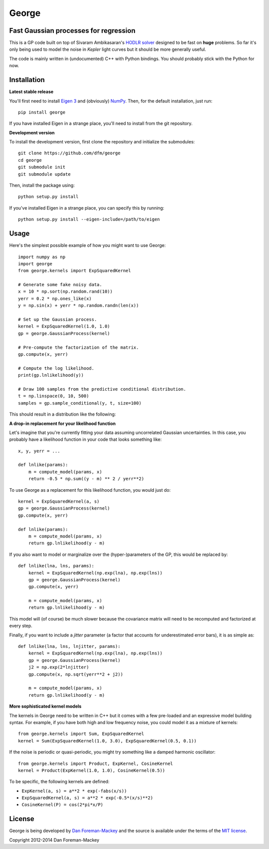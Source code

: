 George
======

Fast Gaussian processes for regression
--------------------------------------

This is a GP code built on top of Sivaram Ambikasaran's `HODLR solver
<https://github.com/sivaramambikasaran/HODLR_Solver>`_ designed to be fast on
**huge** problems. So far it's only being used to model the noise in *Kepler*
light curves but it should be more generally useful.

The code is mainly written in (undocumented) C++ with Python bindings. You
should probably stick with the Python for now.

Installation
------------

**Latest stable release**

You'll first need to install `Eigen 3 <http://eigen.tuxfamily.org/>`_ and
(obviously) `NumPy <http://www.numpy.org/>`_. Then, for the default
installation, just run::

  pip install george

If you have installed Eigen in a strange place, you'll need to install from
the git repository.

**Development version**

To install the development version, first clone the repository and initialize
the submodules::

  git clone https://github.com/dfm/george
  cd george
  git submodule init
  git submodule update

Then, install the package using::

  python setup.py install

If you've installed Eigen in a strange place, you can specify this by running::

  python setup.py install --eigen-include=/path/to/eigen

Usage
-----

Here's the simplest possible example of how you might want to use George::

  import numpy as np
  import george
  from george.kernels import ExpSquaredKernel

  # Generate some fake noisy data.
  x = 10 * np.sort(np.random.rand(10))
  yerr = 0.2 * np.ones_like(x)
  y = np.sin(x) + yerr * np.random.randn(len(x))

  # Set up the Gaussian process.
  kernel = ExpSquaredKernel(1.0, 1.0)
  gp = george.GaussianProcess(kernel)

  # Pre-compute the factorization of the matrix.
  gp.compute(x, yerr)

  # Compute the log likelihood.
  print(gp.lnlikelihood(y))

  # Draw 100 samples from the predictive conditional distribution.
  t = np.linspace(0, 10, 500)
  samples = gp.sample_conditional(y, t, size=100)

This should result in a distribution like the following:

.. image:: https://raw.github.com/dfm/george/master/images/demo.png

**A drop-in replacement for your likelihood function**

Let's imagine that you're currently fitting your data assuming uncorrelated
Gaussian uncertainties. In this case, you probably have a likelihood function
in your code that looks something like::

  x, y, yerr = ...

  def lnlike(params):
      m = compute_model(params, x)
      return -0.5 * np.sum((y - m) ** 2 / yerr**2)

To use George as a replacement for this likelihood function, you would just
do::

  kernel = ExpSquaredKernel(a, s)
  gp = george.GaussianProcess(kernel)
  gp.compute(x, yerr)

  def lnlike(params):
      m = compute_model(params, x)
      return gp.lnlikelihood(y - m)

If you also want to model or marginalize over the (hyper-)parameters of the
GP, this would be replaced by::

  def lnlike(lna, lns, params):
      kernel = ExpSquaredKernel(np.exp(lna), np.exp(lns))
      gp = george.GaussianProcess(kernel)
      gp.compute(x, yerr)

      m = compute_model(params, x)
      return gp.lnlikelihood(y - m)

This model will (of course) be much slower because the covariance matrix
will need to be recomputed and factorized at every step.

Finally, if you want to include a *jitter* parameter (a factor that accounts
for underestimated error bars), it is as simple as::

  def lnlike(lna, lns, lnjitter, params):
      kernel = ExpSquaredKernel(np.exp(lna), np.exp(lns))
      gp = george.GaussianProcess(kernel)
      j2 = np.exp(2*lnjitter)
      gp.compute(x, np.sqrt(yerr**2 + j2))

      m = compute_model(params, x)
      return gp.lnlikelihood(y - m)

**More sophisticated kernel models**

The kernels in George need to be written in C++ but it comes with a few
pre-loaded and an expressive model building syntax. For example, if you have
both high and low frequency noise, you could model it as a mixture of kernels::

  from george.kernels import Sum, ExpSquaredKernel
  kernel = Sum(ExpSquaredKernel(1.0, 3.0), ExpSquaredKernel(0.5, 0.1))

If the noise is periodic or quasi-periodic, you might try something like a
damped harmonic oscillator::

  from george.kernels import Product, ExpKernel, CosineKernel
  kernel = Product(ExpKernel(1.0, 1.0), CosineKernel(0.5))

To be specific, the following kernels are defined:

* ``ExpKernel(a, s) = a**2 * exp(-fabs(x/s))``
* ``ExpSquaredKernel(a, s) = a**2 * exp(-0.5*(x/s)**2)``
* ``CosineKernel(P) = cos(2*pi*x/P)``

License
-------

George is being developed by `Dan Foreman-Mackey <http://dfm.io>`_ and the
source is available under the terms of the `MIT license
<https://github.com/dfm/george/blob/master/LICENSE>`_.

Copyright 2012-2014 Dan Foreman-Mackey
